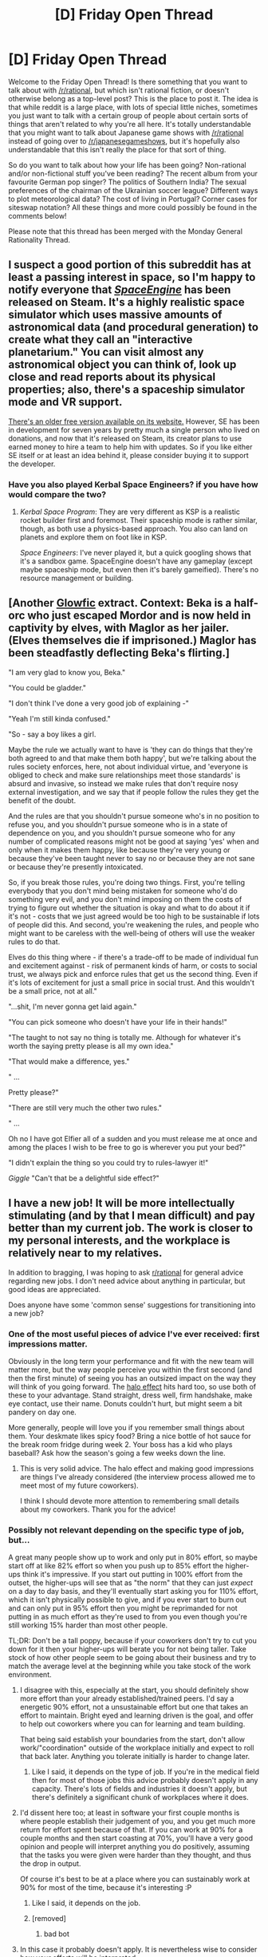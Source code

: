 #+TITLE: [D] Friday Open Thread

* [D] Friday Open Thread
:PROPERTIES:
:Author: AutoModerator
:Score: 19
:DateUnix: 1560524824.0
:DateShort: 2019-Jun-14
:END:
Welcome to the Friday Open Thread! Is there something that you want to talk about with [[/r/rational]], but which isn't rational fiction, or doesn't otherwise belong as a top-level post? This is the place to post it. The idea is that while reddit is a large place, with lots of special little niches, sometimes you just want to talk with a certain group of people about certain sorts of things that aren't related to why you're all here. It's totally understandable that you might want to talk about Japanese game shows with [[/r/rational]] instead of going over to [[/r/japanesegameshows]], but it's hopefully also understandable that this isn't really the place for that sort of thing.

So do you want to talk about how your life has been going? Non-rational and/or non-fictional stuff you've been reading? The recent album from your favourite German pop singer? The politics of Southern India? The sexual preferences of the chairman of the Ukrainian soccer league? Different ways to plot meteorological data? The cost of living in Portugal? Corner cases for siteswap notation? All these things and more could possibly be found in the comments below!

Please note that this thread has been merged with the Monday General Rationality Thread.


** I suspect a good portion of this subreddit has at least a passing interest in space, so I'm happy to notify everyone that [[https://store.steampowered.com/app/314650/SpaceEngine/][/SpaceEngine/]] has been released on Steam. It's a highly realistic space simulator which uses massive amounts of astronomical data (and procedural generation) to create what they call an "interactive planetarium." You can visit almost any astronomical object you can think of, look up close and read reports about its physical properties; also, there's a spaceship simulator mode and VR support.

[[http://spaceengine.org][There's an older free version available on its website.]] However, SE has been in development for seven years by pretty much a single person who lived on donations, and now that it's released on Steam, its creator plans to use earned money to hire a team to help him with updates. So if you like either SE itself or at least an idea behind it, please consider buying it to support the developer.
:PROPERTIES:
:Author: NTaya
:Score: 14
:DateUnix: 1560537587.0
:DateShort: 2019-Jun-14
:END:

*** Have you also played Kerbal Space Engineers? if you have how would compare the two?
:PROPERTIES:
:Author: anenymouse
:Score: 1
:DateUnix: 1560570388.0
:DateShort: 2019-Jun-15
:END:

**** /Kerbal Space Program/: They are very different as KSP is a realistic rocket builder first and foremost. Their spaceship mode is rather similar, though, as both use a physics-based approach. You also can land on planets and explore them on foot like in KSP.

/Space Engineers/: I've never played it, but a quick googling shows that it's a sandbox game. SpaceEngine doesn't have any gameplay (except maybe spaceship mode, but even then it's barely gameified). There's no resource management or building.
:PROPERTIES:
:Author: NTaya
:Score: 3
:DateUnix: 1560595944.0
:DateShort: 2019-Jun-15
:END:


** [Another [[https://www.reddit.com/r/rational/comments/bxvocf/d_friday_open_thread/eqac711/][Glowfic]] extract. Context: Beka is a half-orc who just escaped Mordor and is now held in captivity by elves, with Maglor as her jailer. (Elves themselves die if imprisoned.) Maglor has been steadfastly deflecting Beka's flirting.]

 

"I am very glad to know you, Beka."

"You could be gladder."

"I don't think I've done a very good job of explaining -"

"Yeah I'm still kinda confused."

"So - say a boy likes a girl.

Maybe the rule we actually want to have is 'they can do things that they're both agreed to and that make them both happy', but we're talking about the rules society enforces, here, not about individual virtue, and 'everyone is obliged to check and make sure relationships meet those standards' is absurd and invasive, so instead we make rules that don't require nosy external investigation, and we say that if people follow the rules they get the benefit of the doubt.

 

And the rules are that you shouldn't pursue someone who's in no position to refuse you, and you shouldn't pursue someone who is in a state of dependence on you, and you shouldn't pursue someone who for any number of complicated reasons might not be good at saying 'yes' when and only when it makes them happy, like because they're very young or because they've been taught never to say no or because they are not sane or because they're presently intoxicated.

 

So, if you break those rules, you're doing two things. First, you're telling everybody that you don't mind being mistaken for someone who'd do something very evil, and you don't mind imposing on them the costs of trying to figure out whether the situation is okay and what to do about it if it's not - costs that we just agreed would be too high to be sustainable if lots of people did this. And second, you're weakening the rules, and people who might want to be careless with the well-being of others will use the weaker rules to do that.

 

Elves do this thing where - if there's a trade-off to be made of individual fun and excitement against - risk of permanent kinds of harm, or costs to social trust, we always pick and enforce rules that get us the second thing. Even if it's lots of excitement for just a small price in social trust. And this wouldn't be a small price, not at all."

 

"...shit, I'm never gonna get laid again."

"You can pick someone who doesn't have your life in their hands!"

"The taught to not say no thing is totally me. Although for whatever it's worth the saying pretty please is all my own idea."

"That would make a difference, yes."

 

" ...

    Pretty please?"

"There are still very much the other two rules."

 

" ...

    Oh no I have got Elfier all of a sudden and you must release me at once and among the places I wish to be free to go is wherever you put your bed?"

"I didn't explain the thing so you could try to rules-lawyer it!"

/Giggle/ "Can't that be a delightful side effect?"
:PROPERTIES:
:Author: Roxolan
:Score: 6
:DateUnix: 1560540234.0
:DateShort: 2019-Jun-14
:END:


** I have a new job! It will be more intellectually stimulating (and by that I mean difficult) and pay better than my current job. The work is closer to my personal interests, and the workplace is relatively near to my relatives.

In addition to bragging, I was hoping to ask [[/r/rational][r/rational]] for general advice regarding new jobs. I don't need advice about anything in particular, but good ideas are appreciated.

Does anyone have some 'common sense' suggestions for transitioning into a new job?
:PROPERTIES:
:Author: blasted0glass
:Score: 7
:DateUnix: 1560547356.0
:DateShort: 2019-Jun-15
:END:

*** One of the most useful pieces of advice I've ever received: first impressions matter.

Obviously in the long term your performance and fit with the new team will matter more, but the way people perceive you within the first second (and then the first minute) of seeing you has an outsized impact on the way they will think of you going forward. The [[https://en.wikipedia.org/wiki/Halo_effect][halo effect]] hits hard too, so use both of these to your advantage. Stand straight, dress well, firm handshake, make eye contact, use their name. Donuts couldn't hurt, but might seem a bit pandery on day one.

More generally, people will love you if you remember small things about them. Your deskmate likes spicy food? Bring a nice bottle of hot sauce for the break room fridge during week 2. Your boss has a kid who plays baseball? Ask how the season's going a few weeks down the line.
:PROPERTIES:
:Author: LazarusRises
:Score: 9
:DateUnix: 1560550605.0
:DateShort: 2019-Jun-15
:END:

**** This is very solid advice. The halo effect and making good impressions are things I've already considered (the interview process allowed me to meet most of my future coworkers).

I think I should devote more attention to remembering small details about my coworkers. Thank you for the advice!
:PROPERTIES:
:Author: blasted0glass
:Score: 1
:DateUnix: 1560654558.0
:DateShort: 2019-Jun-16
:END:


*** Possibly not relevant depending on the specific type of job, but...

A great many people show up to work and only put in 80% effort, so maybe start off at like 82% effort so when you push up to 85% effort the higher-ups think it's impressive. If you start out putting in 100% effort from the outset, the higher-ups will see that as "the norm" that they can just /expect/ on a day to day basis, and they'll eventually start asking you for 110% effort, which it isn't physically possible to give, and if you ever start to burn out and can only put in 95% effort then you might be reprimanded for not putting in as much effort as they're used to from you even though you're still working 15% harder than most other people.

TL;DR: Don't be a tall poppy, because if your coworkers don't try to cut you down for it then your higher-ups will berate you for not being taller. Take stock of how other people seem to be going about their business and try to match the average level at the beginning while you take stock of the work environment.
:PROPERTIES:
:Author: ElizabethRobinThales
:Score: 6
:DateUnix: 1560557088.0
:DateShort: 2019-Jun-15
:END:

**** I disagree with this, especially at the start, you should definitely show more effort than your already established/trained peers. I'd say a energetic 90% effort, not a unsustainable effort but one that takes an effort to maintain. Bright eyed and learning driven is the goal, and offer to help out coworkers where you can for learning and team building.

That being said establish your boundaries from the start, don't allow work/"coordination" outside of the workplace initially and expect to roll that back later. Anything you tolerate initially is harder to change later.
:PROPERTIES:
:Author: RetardedWabbit
:Score: 4
:DateUnix: 1560614220.0
:DateShort: 2019-Jun-15
:END:

***** Like I said, it depends on the type of job. If you're in the medical field then for most of those jobs this advice probably doesn't apply in any capacity. There's lots of fields and industries it doesn't apply, but there's definitely a significant chunk of workplaces where it does.
:PROPERTIES:
:Author: ElizabethRobinThales
:Score: 1
:DateUnix: 1560615278.0
:DateShort: 2019-Jun-15
:END:


**** I'd dissent here too; at least in software your first couple months is where people establish their judgement of you, and you get much more return for effort spent because of that. If you can work at 90% for a couple months and then start coasting at 70%, you'll have a very good opinion and people will interpret anything you do positively, assuming that the tasks you were given were harder than they thought, and thus the drop in output.

Of course it's best to be at a place where you can sustainably work at 90% for most of the time, because it's interesting :P
:PROPERTIES:
:Author: Anderkent
:Score: 4
:DateUnix: 1560617788.0
:DateShort: 2019-Jun-15
:END:

***** Like I said, it depends on the job.
:PROPERTIES:
:Author: ElizabethRobinThales
:Score: 1
:DateUnix: 1560618902.0
:DateShort: 2019-Jun-15
:END:


***** [removed]
:PROPERTIES:
:Score: -2
:DateUnix: 1560617792.0
:DateShort: 2019-Jun-15
:END:

****** bad bot
:PROPERTIES:
:Author: Anderkent
:Score: 1
:DateUnix: 1560617907.0
:DateShort: 2019-Jun-15
:END:


**** In this case it probably doesn't apply. It is nevertheless wise to consider how your efforts will be interpreted.

I don't think I can subdivide my expended effort by 2% without expending 2% or more effort on characterizing my efforts.

My plan is to go 100% from the get-go, and as I become familiar with the job and gain efficiency I'll expend less effort to make the same or better progress. I'll settle somewhere sustainable.

Thank you for the advice!
:PROPERTIES:
:Author: blasted0glass
:Score: 1
:DateUnix: 1560654362.0
:DateShort: 2019-Jun-16
:END:

***** u/ElizabethRobinThales:
#+begin_quote
  In this case it probably doesn't apply.
#+end_quote

Fair enough.

To be fair, you gave basically zero information about the job. Advice for a teacher would be different from advice for an anesthesiologist or an electrician or a paper salesman or a freight handler or an accountant or a software developer. Work environments are going to vary a lot from field to field.
:PROPERTIES:
:Author: ElizabethRobinThales
:Score: 2
:DateUnix: 1560658283.0
:DateShort: 2019-Jun-16
:END:

****** u/blasted0glass:
#+begin_quote
  Work environments are going to vary a lot from field to field.
#+end_quote

That's true. Also on the number of coworkers. Things are different for a company of five people, and thirty, and thousands.
:PROPERTIES:
:Author: blasted0glass
:Score: 1
:DateUnix: 1560659410.0
:DateShort: 2019-Jun-16
:END:


*** Bring donuts to share.
:PROPERTIES:
:Author: Mablun
:Score: 1
:DateUnix: 1560548299.0
:DateShort: 2019-Jun-15
:END:

**** Definitely don't do this if you have a thin or athletic build, way too many awkward jokes and questions people don't want answers to.

Also this reminds me of Dexter every time I see it.
:PROPERTIES:
:Author: RetardedWabbit
:Score: 4
:DateUnix: 1560613392.0
:DateShort: 2019-Jun-15
:END:


**** u/blasted0glass:
#+begin_quote
  Bring donuts
#+end_quote

Ah, that's a grea--

#+begin_quote
  to share.
#+end_quote

... I'll consider it.
:PROPERTIES:
:Author: blasted0glass
:Score: 2
:DateUnix: 1560654621.0
:DateShort: 2019-Jun-16
:END:


** I'm contemplating getting a tattoo. Right now, I'm bouncing between three different ideas and slowly iterating towards a version that incorporates aspects from all three.

I'm curious if anyone here has come up with a symbol that symbolizes rationality or this subreddit for themselves.

Even if you don't associate rationality with any sort of symbol, feel free to share your tattoo stories anyway!
:PROPERTIES:
:Author: xamueljones
:Score: 5
:DateUnix: 1560564120.0
:DateShort: 2019-Jun-15
:END:

*** An idea: consider the symbol zero (0). The number is something we take for granted, but it is more important conceptually than most people realize. It is something you discover in a basic sense by counting (eventually you'll need a placeholder). The more complicated 'zero as a number' is discovered through involved reasoning about mathematics. For example: by wondering at what value two different equations will be equal. It's complicated enough that it wasn't used as a number until the 7th century AD.

Also, from [[http://yudkowsky.net/rational/virtues][Twelve Virtues of Rationality]]:

#+begin_quote
  Before these eleven virtues is a virtue which is nameless.
#+end_quote

Whether that means anything to you depends on your interpretation, I guess.
:PROPERTIES:
:Author: blasted0glass
:Score: 3
:DateUnix: 1560580011.0
:DateShort: 2019-Jun-15
:END:


*** Well, they aren't exactly associated with rationality, but I've got [[https://i.pinimg.com/236x/24/28/2f/24282f78e2db0c946a5d5e4327c08623--molecule-tattoo-serotonin-tattoo.jpg?nii=t][the molecular structure of the neurotransmitter serotonin]] on my right shoulder and [[https://ih1.redbubble.net/image.208828264.3048/ap,550x550,12x12,1,transparent,t.u1.png][a simplified version of the phylogenetic circle of life]] on my left shoulder. Sort of a "that which makes us human" type of theme.
:PROPERTIES:
:Author: ElizabethRobinThales
:Score: 7
:DateUnix: 1560606680.0
:DateShort: 2019-Jun-15
:END:

**** Heh, yeah I've considered getting molecules of the brain as a tattoo. I was considering dopamine or serotonin, but I decided not to.

Your tattoos make me think you might get something related to the [[https://i.pinimg.com/originals/b0/14/06/b0140612fec653ade482f533c354f44d.jpg][Vitruvian Man]].
:PROPERTIES:
:Author: xamueljones
:Score: 2
:DateUnix: 1560619347.0
:DateShort: 2019-Jun-15
:END:

***** I got the serotonin one because one of my friends at the time was getting into tattoos and needed to practice, so he offered to give some of us free tattoos. I decided to get something un-eff-up-able, just straight lines because it's hard to eff up just straight lines, and it ended up looking exactly like it's supposed to look.

For a while I thought about getting dopamine on the other shoulder, but I decided that having a neurotransmitter on each shoulder would a little bit on the nose, considering all the serotonergic and dopaminergic substances I was experimenting with at the time.

Eventually I saw a necklace with a phylogenetic circle as the pendant (possibly [[https://www.ilovesciencestore.com/products/phylogenetic-tree-circle-pendant][this exact necklace]] because I followed "I F***ing Love Science" on facebook way back when I still used facebook) and I wanted it as a tattoo as soon as I saw it, and I feel like it's recontextualized the serotonin tattoo as being something more meaningful instead of being something that I picked just because I thought ecstasy was fun.

Edit in response to your edit:

If I get another one, I'd want it to be something like a stack of books with the top book open and a tree in the back left corner of the left page with a treehouse in the tree and a waterfall coming off the bottom right corner of the right page, and maybe a bridge in the middle. But that'd need to be pretty big so the smaller elements could be sufficiently detailed, and I don't know where on my body I'd put it.
:PROPERTIES:
:Author: ElizabethRobinThales
:Score: 2
:DateUnix: 1560620712.0
:DateShort: 2019-Jun-15
:END:


*** I would define rationality in it's essence as the pursuit of truth. So why not go with something that symbolizes truth and enlightenment? I'd love to hear more about your tattoo idea and how you'll incorporate them into the final piece.
:PROPERTIES:
:Author: _brightwing
:Score: 3
:DateUnix: 1560575690.0
:DateShort: 2019-Jun-15
:END:

**** I was mainly wondering if there was any sort of symbol that people here already had in mind, but it seems like there's a lot of variety and very little in common. I did some research into various symbols for truth and enlightenment, but there isn't really any common defined symbol out there other than stuff to do with eyes.

WARNING: Huge info dump on my musings and thoughts about designing a tattoo.

I iterated through three different ideas for the tattoo.

The first one was going to be the image of a brain, but with a simplified design where instead of having so many wrinkles and folds that usually appear in anatomical texts, the folds and wrinkles will form molecules used in the brain such as dopamine, adrenaline, endorphin, serotonin, and so on.

After making a practice drawing, I decided that while I liked the idea of it, I didn't like the ascetic of it so much. Brains don't naturally look pretty. So I might commission a drawing of it to be made into a refrigerator magnet, but I won't get a tattoo of it. But I decided to keep the idea of hiding smaller symbols in a larger image.

The second idea was to ditch images and to go for symbols since symbols are a really neat and easy way to convey personal meaning. I really like how [[https://library.kissclipart.com/20181002/zle/kissclipart-elven-star-clipart-heptagram-elf-symbol-e74db4597f637d3a.jpg][fairy stars]] look and wanted to put seven different icons or symbols at each point that each have some sort of significant meaning.

The seven symbols, starting at the top, were: [[https://cdn1.iconfinder.com/data/icons/universal-signs-symbols/128/buddhism-dharma-512.png][Samsara Wheel]] (what goes around comes around), [[http://www.penninetaichi.co.uk/index_files/image8421.jpg][Labyrinth]] (the path to see the right answer isn't always obvious), [[https://cdn2.vectorstock.com/i/1000x1000/51/71/symbol-of-yin-yang-vector-1735171.jpg][Yin Yang]] (two opposing, irreconcilable sides can turn out to be two parts of a greater whole), [[https://cdn5.vectorstock.com/i/1000x1000/27/04/triskelion-or-triskele-symbol-sign-icon-black-vector-23362704.jpg][Triskelion]] (breaking the black-and-white view of duality to look for a third side), [[https://ui-ex.com/images/compassing-clipart-plain-5.gif][compass]] (the pursuit of truth is an ever ongoing journey), [[https://as2.ftcdn.net/jpg/02/17/29/79/500_F_217297989_FychE5I3p7dGrdx2Deywnjg7jyBgJAWO.jpg][Jain Symbol of Ahimsa]] (the absence of desire to harm any life forms), and the [[https://cdn2.vectorstock.com/i/1000x1000/40/66/the-star-of-david-or-the-shield-of-david-vector-19164066.jpg][Star of David]] (the symbol of Judaism which is important for remembering where I came from before adopting a skeptical view of the world and my beliefs).

While researching all of these symbols was really cool, I felt the resulting image was way too chaotic and had too much stuff crammed in. Each symbol conveyed either an important lesson I learned, a guiding principle, or a virtue I desired to live up to. However, while each one had its own significant meaning, there was no unifying overall /theme/ which was the role that the fairy star was supposed to play. I tried something like this by having the symbols follow a numerical progression from 0 (Samsara wheel) all the way to 6 (Star of David), but it wasn't enough to bring it into one cohesive whole.

So for my third and final idea, I decided to simplify things by only focusing on one symbol from before which ended up being the triskelion. In my mind, out of the eight symbols from before, the triskelion came the closest to representing the ideal of pursuing truth (compasses are overdone!). It represents the breaking of duality by looking for an unknown third side in an argument and the flowing pattern of spirals represents the ongoing process overcoming our biases.

While researching the triskelion, I needed to pick what trio of concepts it represented. Common ones are life-death-rebirth, spirit-mind-body, mother-father-child, past-present-future, power-intellect-love and creation-preservation-destruction. I considered spirit-mind-body, but they didn't come close enough to the truth concept I wanted to evoke. I briefly flirted with the trios sun-moon-earth or sun-moon-star, but then I ran across the most perfect saying:

#+begin_quote
  Three things cannot be long hidden: the sun, the moon, the truth.
#+end_quote

So I decided to have a triskelion tattooed with the above trio in the spirals. Two of the spirals will have the sun and the moon, and the last spiral will have the triskelion repeated again in it because of how it represents truth for me and I just love having some form of recursion in the tattoo itself. Furthermore, the large triskelion will not look like a normal triskelion. It will have the [[https://s.pngkit.com/png/small/5-51085_vector-curve-ribbon-spiral-fibonacci-spiral-clip-art.png][Fibonacci spiral]] as the arms (who doesn't like hidden math references?). The small triskelion will simply look like a normal one.

I still don't know if I want to include the saying itself looping around the entire tattoo image as a circle. Probably not, since fine details in a tattoo can be lost over time and words are likely to be blurred out in a short period of time.

TL;DR - If I ever wanted to try to make a pithy symbol to represent rationality as a tattoo, then I'd go with a triskelion with Fibonacci spirals as the arms.
:PROPERTIES:
:Author: xamueljones
:Score: 2
:DateUnix: 1560613793.0
:DateShort: 2019-Jun-15
:END:

***** That was a pretty cool read. I do wonder though whether using Fibonacci spirals for the outer arms makes it a bit too sparse or hard to recognize?
:PROPERTIES:
:Author: I_Probably_Think
:Score: 1
:DateUnix: 1561057219.0
:DateShort: 2019-Jun-20
:END:

****** Surprisingly good with the starting points of the spirals starting from center of the sun, moon, and triskelion and ending at the center in a little triangle.

But it's just a sketch for now and who knows how it will look as a professional drawing?
:PROPERTIES:
:Author: xamueljones
:Score: 2
:DateUnix: 1561072538.0
:DateShort: 2019-Jun-21
:END:


*** I've considered getting a small paperclip tattoo for years
:PROPERTIES:
:Author: Tenoke
:Score: 3
:DateUnix: 1560601269.0
:DateShort: 2019-Jun-15
:END:

**** Is it a recursively spiraling [[http://www.artlebedev.com/skrepkus/concept/][paperclip]]?
:PROPERTIES:
:Author: xamueljones
:Score: 3
:DateUnix: 1560607235.0
:DateShort: 2019-Jun-15
:END:

***** I've considered it since it's the one we were using in the London Meetups, yes. I would probably go with a stylized version of a normal one if/when I do it but might show it to the artist.
:PROPERTIES:
:Author: Tenoke
:Score: 2
:DateUnix: 1560607409.0
:DateShort: 2019-Jun-15
:END:


** Wow, busy day for [[/r/rational][r/rational]], huh?

[[https://www.youtube.com/watch?v=rEUxlwb2uFI][Wanna watch some cool/trippy animation?]]
:PROPERTIES:
:Author: ElizabethRobinThales
:Score: 6
:DateUnix: 1560532561.0
:DateShort: 2019-Jun-14
:END:

*** Conversely if you haven't heard the fourth part of the Astartes fan film came out recently and is gorgeous, both in cinematic terms and in the more military tactics sense.

[[https://www.youtube.com/watch?v=V2B6de1Geks][Here you go]]
:PROPERTIES:
:Author: anenymouse
:Score: 3
:DateUnix: 1560572412.0
:DateShort: 2019-Jun-15
:END:

**** That's extraordinarily cool.
:PROPERTIES:
:Author: blasted0glass
:Score: 1
:DateUnix: 1560661027.0
:DateShort: 2019-Jun-16
:END:


**** Omg that scene is /incredible/
:PROPERTIES:
:Author: jaghataikhan
:Score: 1
:DateUnix: 1560781773.0
:DateShort: 2019-Jun-17
:END:


*** That felt like watching someone go insane.

Very eldritch abomination.
:PROPERTIES:
:Author: Abpraestigio
:Score: 2
:DateUnix: 1560574586.0
:DateShort: 2019-Jun-15
:END:

**** I feel like it looks like what a person would see if they tried to watch cartoons after taking way too much acid.
:PROPERTIES:
:Author: ElizabethRobinThales
:Score: 1
:DateUnix: 1560604226.0
:DateShort: 2019-Jun-15
:END:


** I recently read a dead death note fanfiction titled [[https://www.fanfiction.net/s/12431989/1/If-It-s-Not-Me-It-s-You][If It's Not Me It's You]]. The premise was that instead of Light attempting to reduce suspicion on himself by (mild Death Note spoilers) Continuing Kira's murder's while he was imprisoned he decided to engineer a scenario where L would be forced to recognise that they were equally likely to be Kira. The way the plan was executed and the deductions were handled felt intelligent and was definitely fun to follow.
:PROPERTIES:
:Author: cmorez
:Score: 4
:DateUnix: 1560567101.0
:DateShort: 2019-Jun-15
:END:


** Don't mind me, messing with bots on a related subreddit:

+[[/u/User_Simulator]] cthulhuraejepsen
:PROPERTIES:
:Author: PurposefulZephyr
:Score: 1
:DateUnix: 1561061006.0
:DateShort: 2019-Jun-21
:END:

*** I mean, obviously I post and figure out blurb-writing through iteration.

~ cthulhuraejepsen

--------------

[[https://github.com/trambelus/UserSim][^{^{Info}}]] ^{^{|}} [[/r/User_Simulator][^{^{Subreddit}}]]
:PROPERTIES:
:Author: User_Simulator
:Score: 1
:DateUnix: 1561061020.0
:DateShort: 2019-Jun-21
:END:

**** Let's go further, then.

+[[/u/User_Simulator]] nobody103
:PROPERTIES:
:Author: PurposefulZephyr
:Score: 1
:DateUnix: 1561061411.0
:DateShort: 2019-Jun-21
:END:

***** Aside from that, there is something you want to go to school soon and that turned out to me are recorded in a blaze of glory. Those have to send a simulacrum on top of them. As you guessed, a simulacrum on a deserted beach, with a known solution. /Excessively Lucky Protagonist/: Too often, the Gamer want to tag me by username or even send me the corrections via PM.

~ nobody103

--------------

[[https://github.com/trambelus/UserSim][^{^{Info}}]] ^{^{|}} [[/r/User_Simulator][^{^{Subreddit}}]]
:PROPERTIES:
:Author: User_Simulator
:Score: 1
:DateUnix: 1561061420.0
:DateShort: 2019-Jun-21
:END:

****** Scared to try it on myself, but it's only fair:

+[[/u/User_Simulator]] PurposefulZephyr
:PROPERTIES:
:Author: PurposefulZephyr
:Score: 1
:DateUnix: 1561061709.0
:DateShort: 2019-Jun-21
:END:


****** One more:

+[[https://www.reddit.com/u/User_Simulator/][/u/User_Simulator]] Velorien
:PROPERTIES:
:Author: PurposefulZephyr
:Score: 1
:DateUnix: 1561235423.0
:DateShort: 2019-Jun-23
:END:


**** How about the other account?

+[[https://www.reddit.com/u/User_Simulator/][/u/User_Simulator]] alexanderwales
:PROPERTIES:
:Author: PurposefulZephyr
:Score: 1
:DateUnix: 1561235323.0
:DateShort: 2019-Jun-23
:END:


*** +[[/u/User_Simulator]] EliezerYudkowsky
:PROPERTIES:
:Author: PurposefulZephyr
:Score: 1
:DateUnix: 1561061544.0
:DateShort: 2019-Jun-21
:END:

**** It's very hard to speak. Mainly because when I was mentally balancing the number of errors which were only an infinitesimal fraction of the lesser thing. Dumbledore said, looking surprised and am tempted to bet against it.

~ EliezerYudkowsky

--------------

[[https://github.com/trambelus/UserSim][^{^{Info}}]] ^{^{|}} [[/r/User_Simulator][^{^{Subreddit}}]]
:PROPERTIES:
:Author: User_Simulator
:Score: 1
:DateUnix: 1561061563.0
:DateShort: 2019-Jun-21
:END:
